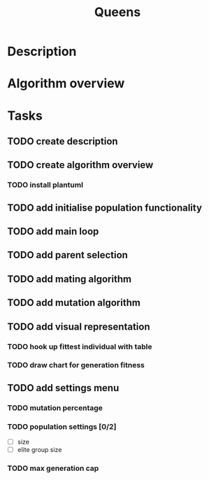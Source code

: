 #+TITLE: Queens

* Description
* Algorithm overview
* Tasks
** TODO create description
** TODO create algorithm overview
*** TODO install plantuml
** TODO add initialise population functionality
** TODO add main loop
** TODO add parent selection
** TODO add mating algorithm
** TODO add mutation algorithm
** TODO add visual representation
*** TODO hook up fittest individual with table
*** TODO draw chart for generation fitness
** TODO add settings menu
*** TODO mutation percentage
*** TODO population settings [0/2]
	- [ ] size
	- [ ] elite group size
*** TODO max generation cap
